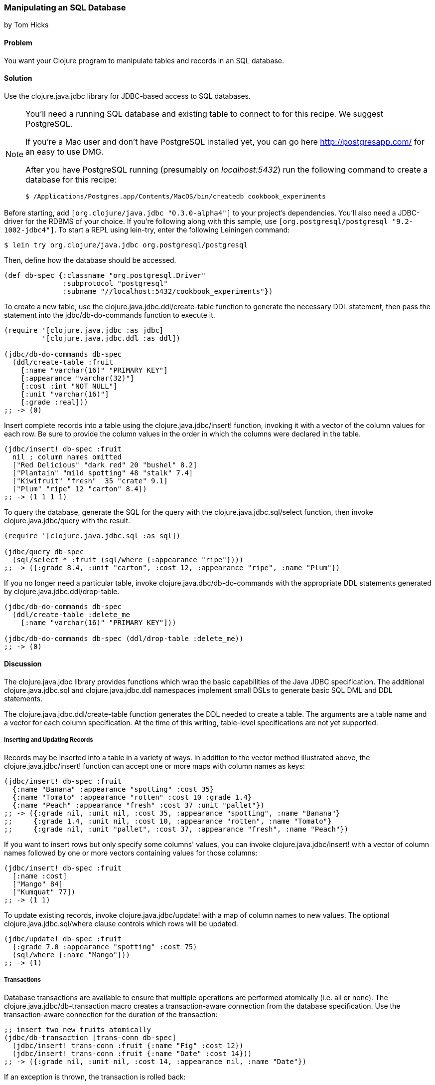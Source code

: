 [[sec_db_manipulating_a_sql_database]]
=== Manipulating an SQL Database
[role="byline"]
by Tom Hicks
// Made after documentation by Sean Corfield and Stephen Gilardi.

==== Problem

You want your Clojure program to manipulate tables and records in an SQL database.

==== Solution

Use the +clojure.java.jdbc+ library for JDBC-based access to SQL databases.

[NOTE]
====
You'll need a running SQL database and existing table to connect to
for this recipe. We suggest PostgreSQL.

If you're a Mac user and don't have PostgreSQL installed yet, you can
go here http://postgresapp.com/ for an easy to use DMG.

After you have PostgreSQL running (presumably on _localhost:5432_) run the following
command to create a database for this recipe:

[source,bash]
----
$ /Applications/Postgres.app/Contents/MacOS/bin/createdb cookbook_experiments
----
====

Before starting, add `[org.clojure/java.jdbc "0.3.0-alpha4"]` to your
project's dependencies. You'll also need a JDBC-driver for the RDBMS
of your choice. If you're following along with this sample, use
`[org.postgresql/postgresql "9.2-1002-jdbc4"]`. To start a REPL using
lein-try, enter the following Leiningen command:

[source,shell]
----
$ lein try org.clojure/java.jdbc org.postgresql/postgresql
----

Then, define how the database should be accessed.

[source,clojure]
----
(def db-spec {:classname "org.postgresql.Driver"
              :subprotocol "postgresql"
              :subname "//localhost:5432/cookbook_experiments"})
----

To create a new table, use the +clojure.java.jdbc.ddl/create-table+
function to generate the necessary DDL statement, then pass the
statement into the +jdbc/db-do-commands+ function to execute it.

[source,clojure]
----
(require '[clojure.java.jdbc :as jdbc]
         '[clojure.java.jdbc.ddl :as ddl])

(jdbc/db-do-commands db-spec
  (ddl/create-table :fruit
    [:name "varchar(16)" "PRIMARY KEY"]
    [:appearance "varchar(32)"]
    [:cost :int "NOT NULL"]
    [:unit "varchar(16)"]
    [:grade :real]))
;; -> (0)
----

Insert complete records into a table using the
+clojure.java.jdbc/insert!+ function, invoking it with a vector of the
column values for each row. Be sure to provide the column values in
the order in which the columns were declared in the table.

[source,clojure]
----
(jdbc/insert! db-spec :fruit
  nil ; column names omitted
  ["Red Delicious" "dark red" 20 "bushel" 8.2]
  ["Plantain" "mild spotting" 48 "stalk" 7.4]
  ["Kiwifruit" "fresh"  35 "crate" 9.1]
  ["Plum" "ripe" 12 "carton" 8.4])
;; -> (1 1 1 1)
----

To query the database, generate the SQL for the query with the
+clojure.java.jdbc.sql/select+ function, then invoke
+clojure.java.jdbc/query+ with the result.

[source,clojure]
----
(require '[clojure.java.jdbc.sql :as sql])

(jdbc/query db-spec
  (sql/select * :fruit (sql/where {:appearance "ripe"})))
;; -> ({:grade 8.4, :unit "carton", :cost 12, :appearance "ripe", :name "Plum"})
----

If you no longer need a particular table, invoke
+clojure.java.dbc/db-do-commands+ with the appropriate DDL statements
generated by +clojure.java.jdbc.ddl/drop-table+.

[source,clojure]
----
(jdbc/db-do-commands db-spec
  (ddl/create-table :delete_me
    [:name "varchar(16)" "PRIMARY KEY"]))

(jdbc/db-do-commands db-spec (ddl/drop-table :delete_me))
;; -> (0)
----

==== Discussion

The +clojure.java.jdbc+ library provides functions which wrap the
basic capabilities of the Java JDBC specification. The additional
+clojure.java.jdbc.sql+ and +clojure.java.jdbc.ddl+ namespaces
implement small DSLs to generate basic SQL DML and DDL statements.

The +clojure.java.jdbc.ddl/create-table+ function generates the DDL
needed to create a table. The arguments are a table name and a vector
for each column specification. At the time of this writing,
table-level specifications are not yet supported.

===== Inserting and Updating Records

Records may be inserted into a table in a variety of ways. In addition
to the vector method illustrated above, the
+clojure.java.jdbc/insert!+ function can accept one or more maps with
column names as keys:

[source,clojure]
----
(jdbc/insert! db-spec :fruit
  {:name "Banana" :appearance "spotting" :cost 35}
  {:name "Tomato" :appearance "rotten" :cost 10 :grade 1.4}
  {:name "Peach" :appearance "fresh" :cost 37 :unit "pallet"})
;; -> ({:grade nil, :unit nil, :cost 35, :appearance "spotting", :name "Banana"}
;;     {:grade 1.4, :unit nil, :cost 10, :appearance "rotten", :name "Tomato"}
;;     {:grade nil, :unit "pallet", :cost 37, :appearance "fresh", :name "Peach"})
----

If you want to insert rows but only specify some columns' values, you
can invoke +clojure.java.jdbc/insert!+ with a vector of column
names followed by one or more vectors containing values for those
columns:

[source,clojure]
----
(jdbc/insert! db-spec :fruit
  [:name :cost]
  ["Mango" 84]
  ["Kumquat" 77])
;; -> (1 1)
----

To update existing records, invoke +clojure.java.jdbc/update!+ with a
map of column names to new values. The optional
+clojure.java.jdbc.sql/where+ clause controls which rows will be
updated.

[source,clojure]
----
(jdbc/update! db-spec :fruit
  {:grade 7.0 :appearance "spotting" :cost 75}
  (sql/where {:name "Mango"}))
;; -> (1)
----

===== Transactions

Database transactions are available to ensure that multiple operations
are performed atomically (i.e. all or none). The
+clojure.java.jdbc/db-transaction+ macro creates a transaction-aware
connection from the database specification. Use the transaction-aware
connection for the duration of the transaction:

[source,clojure]
----
;; insert two new fruits atomically
(jdbc/db-transaction [trans-conn db-spec]
  (jdbc/insert! trans-conn :fruit {:name "Fig" :cost 12})
  (jdbc/insert! trans-conn :fruit {:name "Date" :cost 14}))
;; -> ({:grade nil, :unit nil, :cost 14, :appearance nil, :name "Date"})
----

If an exception is thrown, the transaction is rolled back:

[source,clojure]
----
;; Query how many items the table has now:
(defn fruit-count 
  "Query how many items are in the fruit table." 
  [db-spec]
  (let [result (jdbc/query db-spec (sql/select "count(*)" :fruit))]
    (:count (first result))))

(fruit-count db-spec)
;; -> 7

(jdbc/db-transaction [trans-conn db-spec]
  (jdbc/insert! trans-conn :fruit
    [:name :cost]
    ["Grape" 86]
    ["Pear" 86])
  ;; At this point the insert! call is complete, but the transaction
  ;; is not. An exception will cause the transaction to roll back,
  ;; leaving the database unchanged.
  (throw (Exception. "sql-test-exception")))
;; -> Exception sql-test-exception ...

;; The table still has the same number of items:
(fruit-count db-spec)
;; -> 7
----

Transactions can be explicitly set to rollback with the
+clojure.java.jdbc/db-set-rollback-only!+ function. This setting can
be unset with the +clojure.java.jdbc/db-unset-rollback-only!+
function, and tested with the +clojure.java.jdbc/is-rollback-only+
function.

[source,clojure]
----
(fruit-count db-spec)

(jdbc/db-transaction [trans-conn db-spec]
  (jdbc/db-set-rollback-only! trans-conn)
  (jdbc/insert! trans-conn :fruit {:name "Pear" :cost 69}))

;; the table still has the same number of items:
(fruit-count db-spec)
;; -> 7
----

===== Reading and Processing Records

Database records are returned from queries as Clojure maps, with the
table's column names used as keys. Retrieval of a set of database
records produces a sequence of maps which can then be processed with
all the normal Clojure functions. Here, we query all the records in
the fruit table, gathering the name and grade of low quality fruit:

[source,clojure]
----
(->> (jdbc/query db-spec (sql/select "name, grade" :fruit))
     ;; Filter all fruits by fruits with grade < 3.0
     (filter (fn [{:keys [grade]}] (and grade (< grade 3.0))))
     (map (juxt :name :grade)))
;; -> (["Tomato" 1.4])
----

The example above uses the SQL DSL provided by the
+clojure.java.jdbc.sql+ namespace. The DSL implements a simple
abstraction over the generation of SQL statements. At present, it
provides some basic mechanisms for selects, joins, where clauses, and
order-by clauses.

[source,clojure]
----
(defn fresh-fruit []
  (jdbc/query db-spec
    (sql/select [:f.name] {:fruit :f}
      (sql/where {:f.appearance "fresh"})
      (sql/order-by :f.name))))

(fresh-fruit)
;; -> ({:name "Peach"})
----

The use of the SQL DSL is entirely optional. For more direct control,
a vector containing an SQL query string and arguments can be passed to
the +query+ function. The following function also finds low quality
fruit, but does it by passing a quality threshold value directly to
the SQL statement:

[source,clojure]
----
(defn find-low-quality [acceptable]
  (jdbc/query db-spec ["select name, grade from fruit where grade < ?" acceptable]))

(find-low-quality 3.0)
;; -> ({:grade 1.4, :name "Tomato"})
----

The +jdbc/query+ function has several optional keyword parameters which control
how it constructs the returned result set. The +:result-set-fn+ parameter
specifies a function which is applied to the entire result set (a lazy
sequence) before it is returned. The default argument is the +doall+ function.

[source,clojure]
----
(defn hi-lo [rs] [(first rs) (last rs)])

;; Find the highest and lowest cost fruits
(jdbc/query db-spec ["select * from fruit order by cost desc"] :result-set-fn hi-lo)
;; -> [{:grade nil, :unit nil, :cost 77, :appearance nil, :name "Kumquat"}
;;     {:grade 1.4, :unit nil, :cost 10, :appearance "rotten", :name "Tomato"}]
----

The +:row-fn+ parameter specifies a function which is applied to each
result row as the result is constructed. The default argument is the
+identity+ function.

[source,clojure]
----
(defn add-tax [row] (assoc row :tax (* 0.08 (row :cost))))

(jdbc/query db-spec ["select name,cost from fruit where cost = 12"] :row-fn add-tax)
;; -> ({:tax 0.96, :cost 12, :name "Fig"} {:tax 0.96, :cost 12, :name "Plum"})
----

The boolean +:as-arrays?+ parameter indicates whether to return the
results as a set of vectors or not. The default argument value is
+false+.

[source,clojure]
----
(jdbc/query db-spec
  ["select name,cost,grade from fruit where appearance = 'spotting'"] :as-arrays? true)
;; -> ([:name :cost :grade] ["Banana" 35 nil] ["Mango" 75 7.0])
----

Finally, the +:identifiers+ parameter takes a function which is
applied to each column name in the result set. The default argument is
the +clojure.java.jdbc.sql/lower-case+ function, which currently
lowercases the table's column names before they are converted to
keywords. If your application needs to perform some different
conversion of column names, provide an alternate function using this
keyword parameter.

The +clojure.java.jdbc+ library is a good choice for quick and easy
access to most popular relational databases. Its use of Clojure's
vectors and maps to represent records blends well with Clojure's
emphasis on data-oriented programming. Novice users of SQL can
conveniently utilize the provided DSLs while expert users can more
directly construct and execute complex SQL statements.

==== See Also

* See <<sec_db_connecting_to_a_sql_database>> to learn about basic
  database connections with +clojure.java.jdbc+.
* See <<sec_db_connecting_with_a_connection_pooling>> to learn about
  pooling connections to an SQL database with BoneCP and
  +clojure.java.jdbc+.
* Visit the +clojure.java.jdbc+
  https://github.com/clojure/java.jdbc[GitHub repository] for more
  detailed information on the library.
